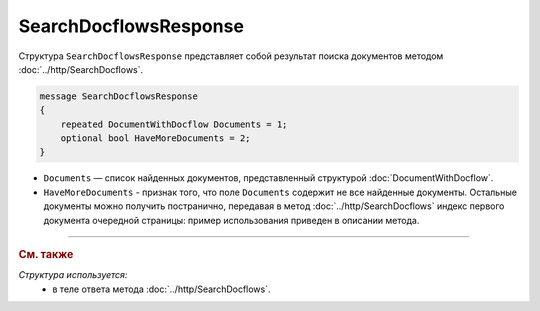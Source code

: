SearchDocflowsResponse
======================

Структура ``SearchDocflowsResponse`` представляет собой результат поиска документов методом :doc:`../http/SearchDocflows`.

.. code-block:: protobuf

   message SearchDocflowsResponse
   {
       repeated DocumentWithDocflow Documents = 1;
       optional bool HaveMoreDocuments = 2;
   }

- ``Documents`` — список найденных документов, представленный структурой :doc:`DocumentWithDocflow`.
- ``HaveMoreDocuments`` - признак того, что поле ``Documents`` содержит не все найденные документы. Остальные документы можно получить постранично, передавая в метод :doc:`../http/SearchDocflows` индекс первого документа очередной страницы: пример использования приведен в описании метода.

----

.. rubric:: См. также

*Структура используется:*
	- в теле ответа метода :doc:`../http/SearchDocflows`.